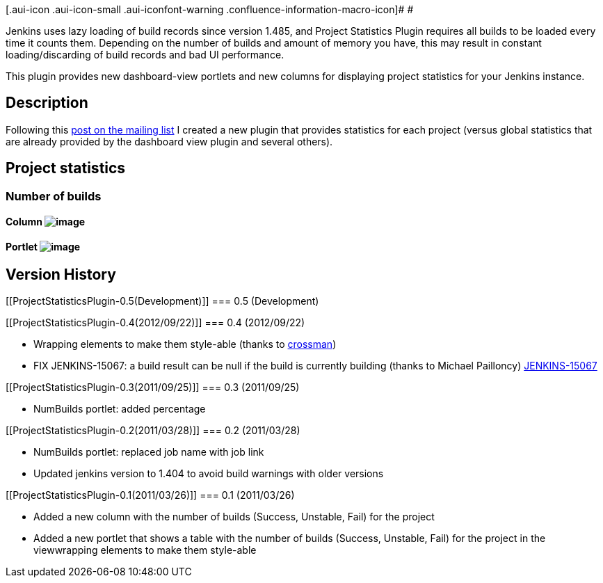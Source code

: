 [.aui-icon .aui-icon-small .aui-iconfont-warning .confluence-information-macro-icon]#
#

Jenkins uses lazy loading of build records since version 1.485, and
Project Statistics Plugin requires all builds to be loaded every time it
counts them. Depending on the number of builds and amount of memory you
have, this may result in constant loading/discarding of build records
and bad UI performance.

This plugin provides new dashboard-view portlets and new columns for
displaying project statistics for your Jenkins instance.

[[ProjectStatisticsPlugin-Description]]
== Description

Following this
http://groups.google.com/group/jenkinsci-users/browse_thread/thread/9735c79b2bb44c64/67f4c44016113c89?lnk=gst&q=metrics+support#67f4c44016113c89[post
on the mailing list] I created a new plugin that provides statistics for
each project (versus global statistics that are already provided by the
dashboard view plugin and several others).

[[ProjectStatisticsPlugin-Projectstatistics]]
== Project statistics

[[ProjectStatisticsPlugin-Numberofbuilds]]
=== Number of builds

[[ProjectStatisticsPlugin-Column]]
==== Column [.confluence-embedded-file-wrapper]#image:docs/images/Column.png[image]#

[[ProjectStatisticsPlugin-Portlet]]
==== Portlet [.confluence-embedded-file-wrapper]#image:docs/images/Portlet.png[image]#

[[ProjectStatisticsPlugin-VersionHistory]]
== Version History

[[ProjectStatisticsPlugin-0.5(Development)]]
=== 0.5 (Development)

[[ProjectStatisticsPlugin-0.4(2012/09/22)]]
=== 0.4 (2012/09/22)

* Wrapping elements to make them style-able (thanks to
https://github.com/crossman[crossman])
* FIX JENKINS-15067: a build result can be null if the build is
currently building (thanks to Michael Pailloncy)
https://issues.jenkins-ci.org/browse/JENKINS-15067[JENKINS-15067]

[[ProjectStatisticsPlugin-0.3(2011/09/25)]]
=== 0.3 (2011/09/25)

* NumBuilds portlet: added percentage

[[ProjectStatisticsPlugin-0.2(2011/03/28)]]
=== 0.2 (2011/03/28)

* NumBuilds portlet: replaced job name with job link
* Updated jenkins version to 1.404 to avoid build warnings with older
versions

[[ProjectStatisticsPlugin-0.1(2011/03/26)]]
=== 0.1 (2011/03/26)

* Added a new column with the number of builds (Success, Unstable, Fail)
for the project
* Added a new portlet that shows a table with the number of builds
(Success, Unstable, Fail) for the project in the viewwrapping elements
to make them style-able
